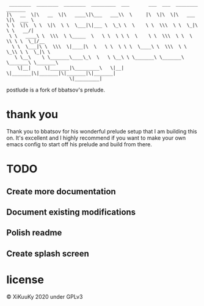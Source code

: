 #+BEGIN_SRC
 ________  ________  ________  _________  ___       ___  ___  ________  _______
|\   __  \|\   __  \|\   ____\|\___   ___\\  \     |\  \|\  \|\   ___ \|\  ___ \
\ \  \|\  \ \  \|\  \ \  \___|\|___ \  \_\ \  \    \ \  \\\  \ \  \_|\ \ \   __/|
 \ \   ____\ \  \\\  \ \_____  \   \ \  \ \ \  \    \ \  \\\  \ \  \ \\ \ \  \_|/__
  \ \  \___|\ \  \\\  \|____|\  \   \ \  \ \ \  \____\ \  \\\  \ \  \_\\ \ \  \_|\ \
   \ \__\    \ \_______\____\_\  \   \ \__\ \ \_______\ \_______\ \_______\ \_______\
    \|__|     \|_______|\_________\   \|__|  \|_______|\|_______|\|_______|\|_______|
                       \|_________|
#+END_SRC

postlude is a fork of bbatsov's prelude.

* thank you

Thank you to bbatsov for his wonderful prelude setup that I am building this on.
It's excellent and I highly recommend if you want to make your own emacs config
to start off his prelude and build from there.

* TODO
** Create more documentation
** Document existing modifications
** Polish readme
** Create splash screen


* license
© XiKuuKy 2020 under GPLv3
